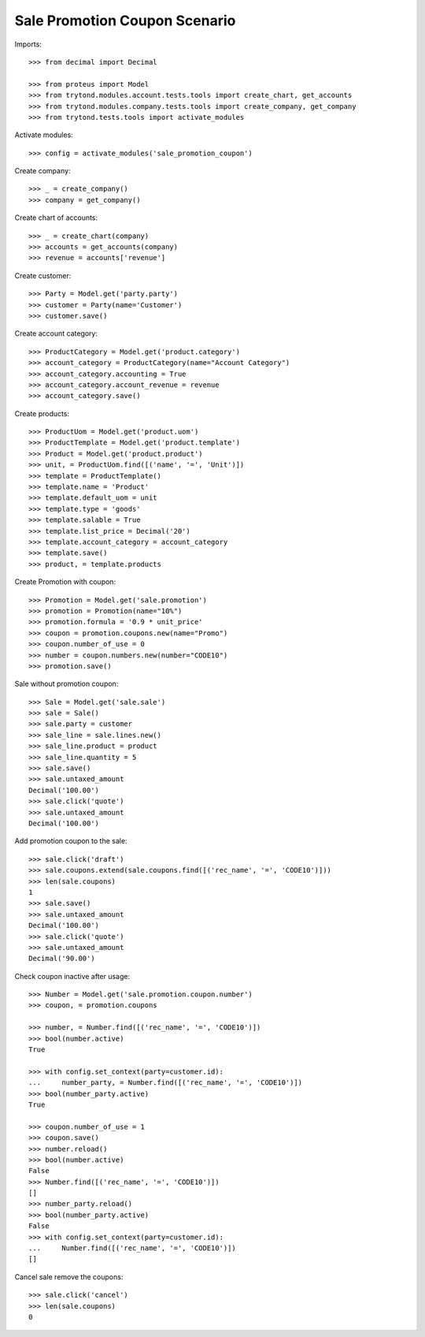 ==============================
Sale Promotion Coupon Scenario
==============================

Imports::

    >>> from decimal import Decimal

    >>> from proteus import Model
    >>> from trytond.modules.account.tests.tools import create_chart, get_accounts
    >>> from trytond.modules.company.tests.tools import create_company, get_company
    >>> from trytond.tests.tools import activate_modules

Activate modules::

    >>> config = activate_modules('sale_promotion_coupon')

Create company::

    >>> _ = create_company()
    >>> company = get_company()

Create chart of accounts::

    >>> _ = create_chart(company)
    >>> accounts = get_accounts(company)
    >>> revenue = accounts['revenue']

Create customer::

    >>> Party = Model.get('party.party')
    >>> customer = Party(name='Customer')
    >>> customer.save()

Create account category::

    >>> ProductCategory = Model.get('product.category')
    >>> account_category = ProductCategory(name="Account Category")
    >>> account_category.accounting = True
    >>> account_category.account_revenue = revenue
    >>> account_category.save()

Create products::

    >>> ProductUom = Model.get('product.uom')
    >>> ProductTemplate = Model.get('product.template')
    >>> Product = Model.get('product.product')
    >>> unit, = ProductUom.find([('name', '=', 'Unit')])
    >>> template = ProductTemplate()
    >>> template.name = 'Product'
    >>> template.default_uom = unit
    >>> template.type = 'goods'
    >>> template.salable = True
    >>> template.list_price = Decimal('20')
    >>> template.account_category = account_category
    >>> template.save()
    >>> product, = template.products

Create Promotion with coupon::

    >>> Promotion = Model.get('sale.promotion')
    >>> promotion = Promotion(name="10%")
    >>> promotion.formula = '0.9 * unit_price'
    >>> coupon = promotion.coupons.new(name="Promo")
    >>> coupon.number_of_use = 0
    >>> number = coupon.numbers.new(number="CODE10")
    >>> promotion.save()

Sale without promotion coupon::

    >>> Sale = Model.get('sale.sale')
    >>> sale = Sale()
    >>> sale.party = customer
    >>> sale_line = sale.lines.new()
    >>> sale_line.product = product
    >>> sale_line.quantity = 5
    >>> sale.save()
    >>> sale.untaxed_amount
    Decimal('100.00')
    >>> sale.click('quote')
    >>> sale.untaxed_amount
    Decimal('100.00')

Add promotion coupon to the sale::

    >>> sale.click('draft')
    >>> sale.coupons.extend(sale.coupons.find([('rec_name', '=', 'CODE10')]))
    >>> len(sale.coupons)
    1
    >>> sale.save()
    >>> sale.untaxed_amount
    Decimal('100.00')
    >>> sale.click('quote')
    >>> sale.untaxed_amount
    Decimal('90.00')

Check coupon inactive after usage::

    >>> Number = Model.get('sale.promotion.coupon.number')
    >>> coupon, = promotion.coupons

    >>> number, = Number.find([('rec_name', '=', 'CODE10')])
    >>> bool(number.active)
    True

    >>> with config.set_context(party=customer.id):
    ...     number_party, = Number.find([('rec_name', '=', 'CODE10')])
    >>> bool(number_party.active)
    True

    >>> coupon.number_of_use = 1
    >>> coupon.save()
    >>> number.reload()
    >>> bool(number.active)
    False
    >>> Number.find([('rec_name', '=', 'CODE10')])
    []
    >>> number_party.reload()
    >>> bool(number_party.active)
    False
    >>> with config.set_context(party=customer.id):
    ...     Number.find([('rec_name', '=', 'CODE10')])
    []

Cancel sale remove the coupons::

    >>> sale.click('cancel')
    >>> len(sale.coupons)
    0
